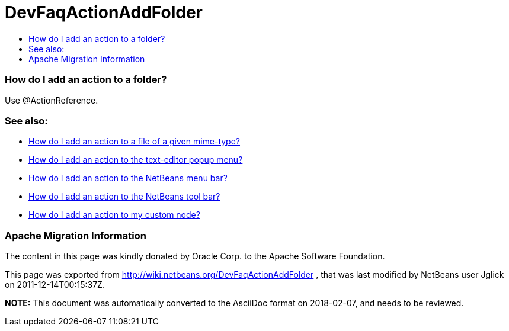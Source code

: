 // 
//     Licensed to the Apache Software Foundation (ASF) under one
//     or more contributor license agreements.  See the NOTICE file
//     distributed with this work for additional information
//     regarding copyright ownership.  The ASF licenses this file
//     to you under the Apache License, Version 2.0 (the
//     "License"); you may not use this file except in compliance
//     with the License.  You may obtain a copy of the License at
// 
//       http://www.apache.org/licenses/LICENSE-2.0
// 
//     Unless required by applicable law or agreed to in writing,
//     software distributed under the License is distributed on an
//     "AS IS" BASIS, WITHOUT WARRANTIES OR CONDITIONS OF ANY
//     KIND, either express or implied.  See the License for the
//     specific language governing permissions and limitations
//     under the License.
//

= DevFaqActionAddFolder
:jbake-type: wiki
:jbake-tags: wiki, devfaq, needsreview
:jbake-status: published
:keywords: Apache NetBeans wiki DevFaqActionAddFolder
:description: Apache NetBeans wiki DevFaqActionAddFolder
:toc: left
:toc-title:
:syntax: true

=== How do I add an action to a folder?

Use @ActionReference.

=== See also:

* link:DevFaqActionAddFileMime.asciidoc[How do I add an action to a file of a given mime-type?]
* link:DevFaqActionAddEditorPopup.asciidoc[How do I add an action to the text-editor popup menu?]
* link:DevFaqActionAddMenuBar.asciidoc[How do I add an action to the NetBeans menu bar?]
* link:DevFaqActionAddToolBar.asciidoc[How do I add an action to the NetBeans tool bar?]
* link:DevFaqActionAddDataObject.asciidoc[How do I add an action to my custom node?]

=== Apache Migration Information

The content in this page was kindly donated by Oracle Corp. to the
Apache Software Foundation.

This page was exported from link:http://wiki.netbeans.org/DevFaqActionAddFolder[http://wiki.netbeans.org/DevFaqActionAddFolder] , 
that was last modified by NetBeans user Jglick 
on 2011-12-14T00:15:37Z.


*NOTE:* This document was automatically converted to the AsciiDoc format on 2018-02-07, and needs to be reviewed.

